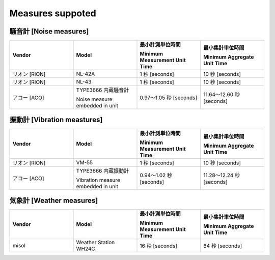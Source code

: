 .. _chapter-measures:

=================
Measures suppoted
=================


.. _section-measures-noise:

騒音計 [Noise measures]
=======================

.. list-table::
    :header-rows: 1
    :widths: 1, 1, 1, 1

    * - Vendor
      - Model
      - 最小計測単位時間
        
        Minimum Measurement Unit Time
      - 最小集計単位時間
        
        Minimum Aggregate Unit Time
    * - リオン [RION]
      - NL-42A
      - 1 秒 [seconds]
      - 10 秒 [seconds]
    * - リオン [RION]
      - NL-43
      - 1 秒 [seconds]
      - 10 秒 [seconds]
    * - アコー [ACO]
      - TYPE3666 内蔵騒音計
        
        Noise measure embedded in unit
      - 0.97〜1.05 秒 [seconds]
      - 11.64〜12.60 秒 [seconds]

.. _section-measures-vibration:

振動計 [Vibration meastures]
=============================

.. list-table::
    :header-rows: 1
    :widths: 1, 1, 1, 1

    * - Vendor
      - Model
      - 最小計測単位時間
        
        Minimum Measurement Unit Time
      - 最小集計単位時間
        
        Minimum Aggregate Unit Time
    * - リオン [RION]
      - VM-55
      - 1 秒 [seconds]
      - 10 秒 [seconds]
    * - アコー [ACO]
      - TYPE3666 内蔵振動計
        
        Vibration measure embedded in unit
      - 0.94〜1.02 秒 [seconds]
      - 11.28〜12.24 秒 [seconds]

.. _section-measures-weather:

気象計 [Weather measures]
=========================

.. list-table::
    :header-rows: 1
    :widths: 1, 1, 1, 1

    * - Vendor
      - Model
      - 最小計測単位時間
        
        Minimum Measurement Unit Time
      - 最小集計単位時間
        
        Minimum Aggregate Unit Time
    * - misol
      - Weather Station WH24C
      - 16 秒 [seconds]
      - 64 秒 [seconds]
